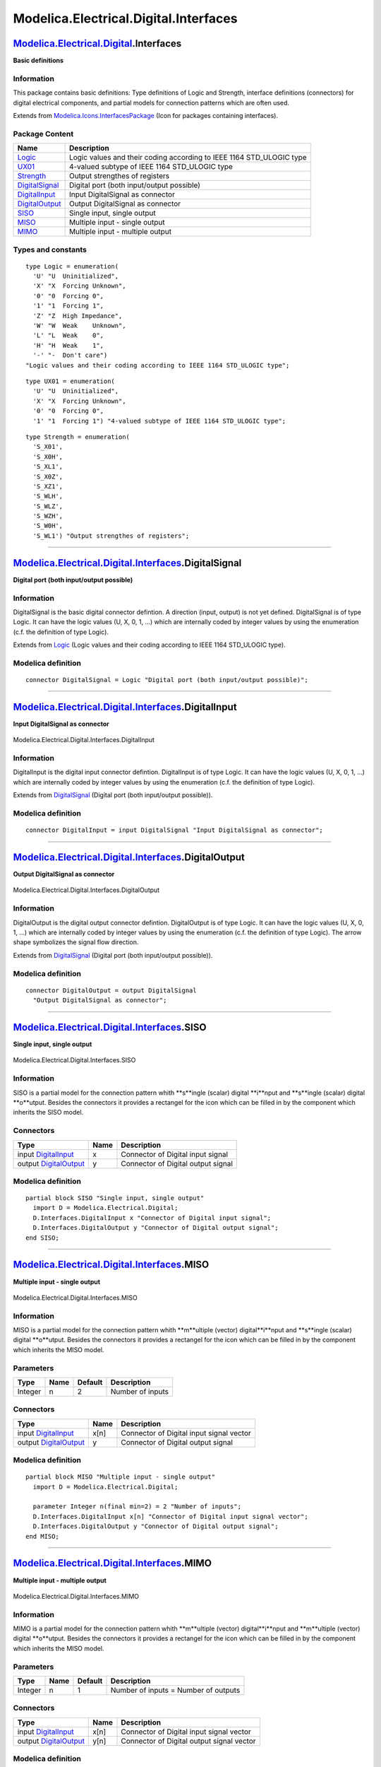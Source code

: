 ======================================
Modelica.Electrical.Digital.Interfaces
======================================

`Modelica.Electrical.Digital <Modelica_Electrical_Digital.html#Modelica.Electrical.Digital>`_.Interfaces
--------------------------------------------------------------------------------------------------------

**Basic definitions**

Information
~~~~~~~~~~~

::

This package contains basic definitions: Type definitions of Logic and
Strength, interface definitions (connectors) for digital electrical
components, and partial models for connection patterns which are often
used.

::

Extends from
`Modelica.Icons.InterfacesPackage <Modelica_Icons_InterfacesPackage.html#Modelica.Icons.InterfacesPackage>`_
(Icon for packages containing interfaces).

Package Content
~~~~~~~~~~~~~~~

+------------------------------------------------------------------------------------------------------------------------------------------------------------------------------+-------------------------------------------------------------------------+
| Name                                                                                                                                                                         | Description                                                             |
+==============================================================================================================================================================================+=========================================================================+
| `Logic <Modelica_Electrical_Digital_Interfaces.html#Modelica.Electrical.Digital.Interfaces.Logic>`_                                                                          | Logic values and their coding according to IEEE 1164 STD\_ULOGIC type   |
+------------------------------------------------------------------------------------------------------------------------------------------------------------------------------+-------------------------------------------------------------------------+
| `UX01 <Modelica_Electrical_Digital_Interfaces.html#Modelica.Electrical.Digital.Interfaces.UX01>`_                                                                            | 4-valued subtype of IEEE 1164 STD\_ULOGIC type                          |
+------------------------------------------------------------------------------------------------------------------------------------------------------------------------------+-------------------------------------------------------------------------+
| `Strength <Modelica_Electrical_Digital_Interfaces.html#Modelica.Electrical.Digital.Interfaces.Strength>`_                                                                    | Output strengthes of registers                                          |
+------------------------------------------------------------------------------------------------------------------------------------------------------------------------------+-------------------------------------------------------------------------+
| |image6| `DigitalSignal <Modelica_Electrical_Digital_Interfaces.html#Modelica.Electrical.Digital.Interfaces.DigitalSignal>`_                                                 | Digital port (both input/output possible)                               |
+------------------------------------------------------------------------------------------------------------------------------------------------------------------------------+-------------------------------------------------------------------------+
| |image7| `DigitalInput <Modelica_Electrical_Digital_Interfaces.html#Modelica.Electrical.Digital.Interfaces.DigitalInput>`_                                                   | Input DigitalSignal as connector                                        |
+------------------------------------------------------------------------------------------------------------------------------------------------------------------------------+-------------------------------------------------------------------------+
| |image8| `DigitalOutput <Modelica_Electrical_Digital_Interfaces.html#Modelica.Electrical.Digital.Interfaces.DigitalOutput>`_                                                 | Output DigitalSignal as connector                                       |
+------------------------------------------------------------------------------------------------------------------------------------------------------------------------------+-------------------------------------------------------------------------+
| |image9| `SISO <Modelica_Electrical_Digital_Interfaces.html#Modelica.Electrical.Digital.Interfaces.SISO>`_                                                                   | Single input, single output                                             |
+------------------------------------------------------------------------------------------------------------------------------------------------------------------------------+-------------------------------------------------------------------------+
| |image10| `MISO <Modelica_Electrical_Digital_Interfaces.html#Modelica.Electrical.Digital.Interfaces.MISO>`_                                                                  | Multiple input - single output                                          |
+------------------------------------------------------------------------------------------------------------------------------------------------------------------------------+-------------------------------------------------------------------------+
| |image11| `MIMO <Modelica_Electrical_Digital_Interfaces.html#Modelica.Electrical.Digital.Interfaces.MIMO>`_                                                                  | Multiple input - multiple output                                        |
+------------------------------------------------------------------------------------------------------------------------------------------------------------------------------+-------------------------------------------------------------------------+

Types and constants
~~~~~~~~~~~~~~~~~~~

::

      type Logic = enumeration(
        'U' "U  Uninitialized",
        'X' "X  Forcing Unknown",
        '0' "0  Forcing 0",
        '1' "1  Forcing 1",
        'Z' "Z  High Impedance",
        'W' "W  Weak    Unknown",
        'L' "L  Weak    0",
        'H' "H  Weak    1",
        '-' "-  Don't care") 
      "Logic values and their coding according to IEEE 1164 STD_ULOGIC type";

::

      type UX01 = enumeration(
        'U' "U  Uninitialized",
        'X' "X  Forcing Unknown",
        '0' "0  Forcing 0",
        '1' "1  Forcing 1") "4-valued subtype of IEEE 1164 STD_ULOGIC type";

::

      type Strength = enumeration(
        'S_X01',
        'S_X0H',
        'S_XL1',
        'S_X0Z',
        'S_XZ1',
        'S_WLH',
        'S_WLZ',
        'S_WZH',
        'S_W0H',
        'S_WL1') "Output strengthes of registers";

--------------

`Modelica.Electrical.Digital.Interfaces <Modelica_Electrical_Digital_Interfaces.html#Modelica.Electrical.Digital.Interfaces>`_.DigitalSignal
--------------------------------------------------------------------------------------------------------------------------------------------

**Digital port (both input/output possible)**

Information
~~~~~~~~~~~

::

DigitalSignal is the basic digital connector defintion. A direction
(input, output) is not yet defined. DigitalSignal is of type Logic. It
can have the logic values (U, X, 0, 1, ...) which are internally coded
by integer values by using the enumeration (c.f. the definition of type
Logic).

::

Extends from
`Logic <Modelica_Electrical_Digital_Interfaces.html#Modelica.Electrical.Digital.Interfaces.Logic>`_
(Logic values and their coding according to IEEE 1164 STD\_ULOGIC type).

Modelica definition
~~~~~~~~~~~~~~~~~~~

::

    connector DigitalSignal = Logic "Digital port (both input/output possible)";

--------------

|image12| `Modelica.Electrical.Digital.Interfaces <Modelica_Electrical_Digital_Interfaces.html#Modelica.Electrical.Digital.Interfaces>`_.DigitalInput
-----------------------------------------------------------------------------------------------------------------------------------------------------

**Input DigitalSignal as connector**

.. figure:: Modelica.Electrical.Digital.Interfaces.DigitalInputD.png
   :align: center
   :alt: Modelica.Electrical.Digital.Interfaces.DigitalInput

   Modelica.Electrical.Digital.Interfaces.DigitalInput

Information
~~~~~~~~~~~

::

DigitalInput is the digital input connector defintion. DigitalInput is
of type Logic. It can have the logic values (U, X, 0, 1, ...) which are
internally coded by integer values by using the enumeration (c.f. the
definition of type Logic).

::

Extends from
`DigitalSignal <Modelica_Electrical_Digital_Interfaces.html#Modelica.Electrical.Digital.Interfaces.DigitalSignal>`_
(Digital port (both input/output possible)).

Modelica definition
~~~~~~~~~~~~~~~~~~~

::

    connector DigitalInput = input DigitalSignal "Input DigitalSignal as connector";

--------------

|image13| `Modelica.Electrical.Digital.Interfaces <Modelica_Electrical_Digital_Interfaces.html#Modelica.Electrical.Digital.Interfaces>`_.DigitalOutput
------------------------------------------------------------------------------------------------------------------------------------------------------

**Output DigitalSignal as connector**

.. figure:: Modelica.Electrical.Digital.Interfaces.DigitalOutputD.png
   :align: center
   :alt: Modelica.Electrical.Digital.Interfaces.DigitalOutput

   Modelica.Electrical.Digital.Interfaces.DigitalOutput

Information
~~~~~~~~~~~

::

DigitalOutput is the digital output connector defintion. DigitalOutput
is of type Logic. It can have the logic values (U, X, 0, 1, ...) which
are internally coded by integer values by using the enumeration (c.f.
the definition of type Logic). The arrow shape symbolizes the signal
flow direction.

::

Extends from
`DigitalSignal <Modelica_Electrical_Digital_Interfaces.html#Modelica.Electrical.Digital.Interfaces.DigitalSignal>`_
(Digital port (both input/output possible)).

Modelica definition
~~~~~~~~~~~~~~~~~~~

::

    connector DigitalOutput = output DigitalSignal 
      "Output DigitalSignal as connector";

--------------

|image14| `Modelica.Electrical.Digital.Interfaces <Modelica_Electrical_Digital_Interfaces.html#Modelica.Electrical.Digital.Interfaces>`_.SISO
---------------------------------------------------------------------------------------------------------------------------------------------

**Single input, single output**

.. figure:: Modelica.Electrical.Digital.Interfaces.SISOD.png
   :align: center
   :alt: Modelica.Electrical.Digital.Interfaces.SISO

   Modelica.Electrical.Digital.Interfaces.SISO

Information
~~~~~~~~~~~

::

SISO is a partial model for the connection pattern whith **s**ingle
(scalar) digital **i**nput and **s**ingle (scalar) digital **o**utput.
Besides the connectors it provides a rectangel for the icon which can be
filled in by the component which inherits the SISO model.

::

Connectors
~~~~~~~~~~

+------------------------------------------------------------------------------------------------------------------------------+--------+--------------------------------------+
| Type                                                                                                                         | Name   | Description                          |
+==============================================================================================================================+========+======================================+
| input `DigitalInput <Modelica_Electrical_Digital_Interfaces.html#Modelica.Electrical.Digital.Interfaces.DigitalInput>`_      | x      | Connector of Digital input signal    |
+------------------------------------------------------------------------------------------------------------------------------+--------+--------------------------------------+
| output `DigitalOutput <Modelica_Electrical_Digital_Interfaces.html#Modelica.Electrical.Digital.Interfaces.DigitalOutput>`_   | y      | Connector of Digital output signal   |
+------------------------------------------------------------------------------------------------------------------------------+--------+--------------------------------------+

Modelica definition
~~~~~~~~~~~~~~~~~~~

::

    partial block SISO "Single input, single output"
      import D = Modelica.Electrical.Digital;
      D.Interfaces.DigitalInput x "Connector of Digital input signal";
      D.Interfaces.DigitalOutput y "Connector of Digital output signal";
    end SISO;

--------------

|image15| `Modelica.Electrical.Digital.Interfaces <Modelica_Electrical_Digital_Interfaces.html#Modelica.Electrical.Digital.Interfaces>`_.MISO
---------------------------------------------------------------------------------------------------------------------------------------------

**Multiple input - single output**

.. figure:: Modelica.Electrical.Digital.Interfaces.MISOD.png
   :align: center
   :alt: Modelica.Electrical.Digital.Interfaces.MISO

   Modelica.Electrical.Digital.Interfaces.MISO

Information
~~~~~~~~~~~

::

MISO is a partial model for the connection pattern whith **m**ultiple
(vector) digital**i**nput and **s**ingle (scalar) digital **o**utput.
Besides the connectors it provides a rectangel for the icon which can be
filled in by the component which inherits the MISO model.

::

Parameters
~~~~~~~~~~

+-----------+--------+-----------+--------------------+
| Type      | Name   | Default   | Description        |
+===========+========+===========+====================+
| Integer   | n      | 2         | Number of inputs   |
+-----------+--------+-----------+--------------------+

Connectors
~~~~~~~~~~

+------------------------------------------------------------------------------------------------------------------------------+--------+--------------------------------------------+
| Type                                                                                                                         | Name   | Description                                |
+==============================================================================================================================+========+============================================+
| input `DigitalInput <Modelica_Electrical_Digital_Interfaces.html#Modelica.Electrical.Digital.Interfaces.DigitalInput>`_      | x[n]   | Connector of Digital input signal vector   |
+------------------------------------------------------------------------------------------------------------------------------+--------+--------------------------------------------+
| output `DigitalOutput <Modelica_Electrical_Digital_Interfaces.html#Modelica.Electrical.Digital.Interfaces.DigitalOutput>`_   | y      | Connector of Digital output signal         |
+------------------------------------------------------------------------------------------------------------------------------+--------+--------------------------------------------+

Modelica definition
~~~~~~~~~~~~~~~~~~~

::

    partial block MISO "Multiple input - single output"
      import D = Modelica.Electrical.Digital;

      parameter Integer n(final min=2) = 2 "Number of inputs";
      D.Interfaces.DigitalInput x[n] "Connector of Digital input signal vector";
      D.Interfaces.DigitalOutput y "Connector of Digital output signal";
    end MISO;

--------------

|image16| `Modelica.Electrical.Digital.Interfaces <Modelica_Electrical_Digital_Interfaces.html#Modelica.Electrical.Digital.Interfaces>`_.MIMO
---------------------------------------------------------------------------------------------------------------------------------------------

**Multiple input - multiple output**

.. figure:: Modelica.Electrical.Digital.Interfaces.MISOD.png
   :align: center
   :alt: Modelica.Electrical.Digital.Interfaces.MIMO

   Modelica.Electrical.Digital.Interfaces.MIMO

Information
~~~~~~~~~~~

::

MIMO is a partial model for the connection pattern whith **m**ultiple
(vector) digital**i**nput and **m**ultiple (vector) digital **o**utput.
Besides the connectors it provides a rectangel for the icon which can be
filled in by the component which inherits the MISO model.

::

Parameters
~~~~~~~~~~

+-----------+--------+-----------+----------------------------------------+
| Type      | Name   | Default   | Description                            |
+===========+========+===========+========================================+
| Integer   | n      | 1         | Number of inputs = Number of outputs   |
+-----------+--------+-----------+----------------------------------------+

Connectors
~~~~~~~~~~

+------------------------------------------------------------------------------------------------------------------------------+--------+---------------------------------------------+
| Type                                                                                                                         | Name   | Description                                 |
+==============================================================================================================================+========+=============================================+
| input `DigitalInput <Modelica_Electrical_Digital_Interfaces.html#Modelica.Electrical.Digital.Interfaces.DigitalInput>`_      | x[n]   | Connector of Digital input signal vector    |
+------------------------------------------------------------------------------------------------------------------------------+--------+---------------------------------------------+
| output `DigitalOutput <Modelica_Electrical_Digital_Interfaces.html#Modelica.Electrical.Digital.Interfaces.DigitalOutput>`_   | y[n]   | Connector of Digital output signal vector   |
+------------------------------------------------------------------------------------------------------------------------------+--------+---------------------------------------------+

Modelica definition
~~~~~~~~~~~~~~~~~~~

::

    partial block MIMO "Multiple input - multiple output"
      import D = Modelica.Electrical.Digital;

      parameter Integer n(final min=1) = 1 "Number of inputs = Number of outputs";
      D.Interfaces.DigitalInput x[n] "Connector of Digital input signal vector";
      D.Interfaces.DigitalOutput y[n] "Connector of Digital output signal vector";
    end MIMO;

--------------

`Automatically generated <http://www.3ds.com/>`_ Fri Nov 12 16:28:27
2010.

.. |Modelica.Electrical.Digital.Interfaces.DigitalSignal| image:: Modelica.Electrical.Digital.Interfaces.DigitalSignalS.png
.. |Modelica.Electrical.Digital.Interfaces.DigitalInput| image:: Modelica.Electrical.Digital.Interfaces.DigitalInputS.png
.. |Modelica.Electrical.Digital.Interfaces.DigitalOutput| image:: Modelica.Electrical.Digital.Interfaces.DigitalOutputS.png
.. |Modelica.Electrical.Digital.Interfaces.SISO| image:: Modelica.Electrical.Digital.Interfaces.SISOS.png
.. |Modelica.Electrical.Digital.Interfaces.MISO| image:: Modelica.Electrical.Digital.Interfaces.MISOS.png
.. |Modelica.Electrical.Digital.Interfaces.MIMO| image:: Modelica.Electrical.Digital.Interfaces.MIMOS.png
.. |image6| image:: Modelica.Electrical.Digital.Interfaces.DigitalSignalS.png
.. |image7| image:: Modelica.Electrical.Digital.Interfaces.DigitalInputS.png
.. |image8| image:: Modelica.Electrical.Digital.Interfaces.DigitalOutputS.png
.. |image9| image:: Modelica.Electrical.Digital.Interfaces.SISOS.png
.. |image10| image:: Modelica.Electrical.Digital.Interfaces.MISOS.png
.. |image11| image:: Modelica.Electrical.Digital.Interfaces.MIMOS.png
.. |image12| image:: Modelica.Electrical.Digital.Interfaces.DigitalInputI.png
.. |image13| image:: Modelica.Electrical.Digital.Interfaces.DigitalOutputI.png
.. |image14| image:: Modelica.Electrical.Digital.Interfaces.SISOI.png
.. |image15| image:: Modelica.Electrical.Digital.Interfaces.MISOI.png
.. |image16| image:: Modelica.Electrical.Digital.Interfaces.MIMOI.png
